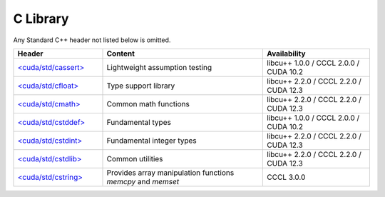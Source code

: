 .. _libcudacxx-standard-api-c-compat:

C Library
=======================

Any Standard C++ header not listed below is omitted.

.. list-table::
   :widths: 25 45 30
   :header-rows: 1

   * - Header
     - Content
     - Availability
   * - `\<cuda/std/cassert\> <https://en.cppreference.com/w/cpp/header/cassert>`_
     - Lightweight assumption testing
     - libcu++ 1.0.0 / CCCL 2.0.0 / CUDA 10.2
   * - `\<cuda/std/cfloat\> <https://en.cppreference.com/w/cpp/header/cfloat>`_
     - Type support library
     - libcu++ 2.2.0 / CCCL 2.2.0 / CUDA 12.3
   * - `\<cuda/std/cmath\> <https://en.cppreference.com/w/cpp/header/cmath>`_
     - Common math functions
     - libcu++ 2.2.0 / CCCL 2.2.0 / CUDA 12.3
   * - `\<cuda/std/cstddef\> <https://en.cppreference.com/w/cpp/header/cstddef>`_
     - Fundamental types
     - libcu++ 1.0.0 / CCCL 2.0.0 / CUDA 10.2
   * - `\<cuda/std/cstdint\> <https://en.cppreference.com/w/cpp/header/cstdint>`_
     - Fundamental integer types
     - libcu++ 2.2.0 / CCCL 2.2.0 / CUDA 12.3
   * - `\<cuda/std/cstdlib\> <https://en.cppreference.com/w/cpp/header/cstdlib>`_
     - Common utilities
     - libcu++ 2.2.0 / CCCL 2.2.0 / CUDA 12.3
   * - `\<cuda/std/cstring\> <https://en.cppreference.com/w/cpp/header/cstring>`_
     - Provides array manipulation functions `memcpy` and `memset`
     - CCCL 3.0.0
